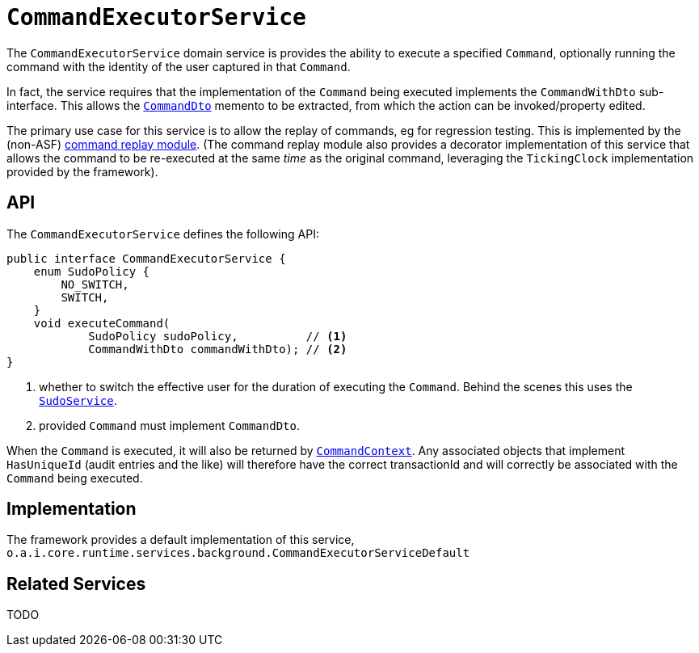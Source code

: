 = `CommandExecutorService`
:Notice: Licensed to the Apache Software Foundation (ASF) under one or more contributor license agreements. See the NOTICE file distributed with this work for additional information regarding copyright ownership. The ASF licenses this file to you under the Apache License, Version 2.0 (the "License"); you may not use this file except in compliance with the License. You may obtain a copy of the License at. http://www.apache.org/licenses/LICENSE-2.0 . Unless required by applicable law or agreed to in writing, software distributed under the License is distributed on an "AS IS" BASIS, WITHOUT WARRANTIES OR  CONDITIONS OF ANY KIND, either express or implied. See the License for the specific language governing permissions and limitations under the License.
:page-partial:



The `CommandExecutorService` domain service is provides the ability to execute a specified `Command`, optionally running the command with the identity of the user captured in that `Command`.

In fact, the service requires that the implementation of the `Command` being executed implements the `CommandWithDto` sub-interface.
This allows the xref:refguide:schema:cmd.adoc[`CommandDto`] memento to be extracted, from which the action can be invoked/property edited.

The primary use case for this service is to allow the replay of commands, eg for regression testing.
This is implemented by the (non-ASF) link:https://platform.incode.org/modules/spi/command/spi-command-replay.html[command replay module].
(The command replay module also provides a decorator implementation of this service that allows the command to be re-executed at the same _time_ as the original command, leveraging the `TickingClock` implementation provided by the framework).


== API

The `CommandExecutorService` defines the following API:

[source,java]
----
public interface CommandExecutorService {
    enum SudoPolicy {
        NO_SWITCH,
        SWITCH,
    }
    void executeCommand(
            SudoPolicy sudoPolicy,          // <.>
            CommandWithDto commandWithDto); // <.>
}
----
<.> whether to switch the effective user for the duration of executing the `Command`.
Behind the scenes this uses the xref:refguide:applib-svc:SudoService.adoc[`SudoService`].
<.> provided `Command` must implement `CommandDto`.

When the `Command` is executed, it will also be returned by xref:refguide:applib-svc:CommandContext.adoc[`CommandContext`].
Any associated objects that implement `HasUniqueId` (audit entries and the like) will therefore have the correct transactionId and will correctly be associated with the `Command` being executed.

== Implementation

The framework provides a default implementation of this service,
`o.a.i.core.runtime.services.background.CommandExecutorServiceDefault`



== Related Services

TODO
